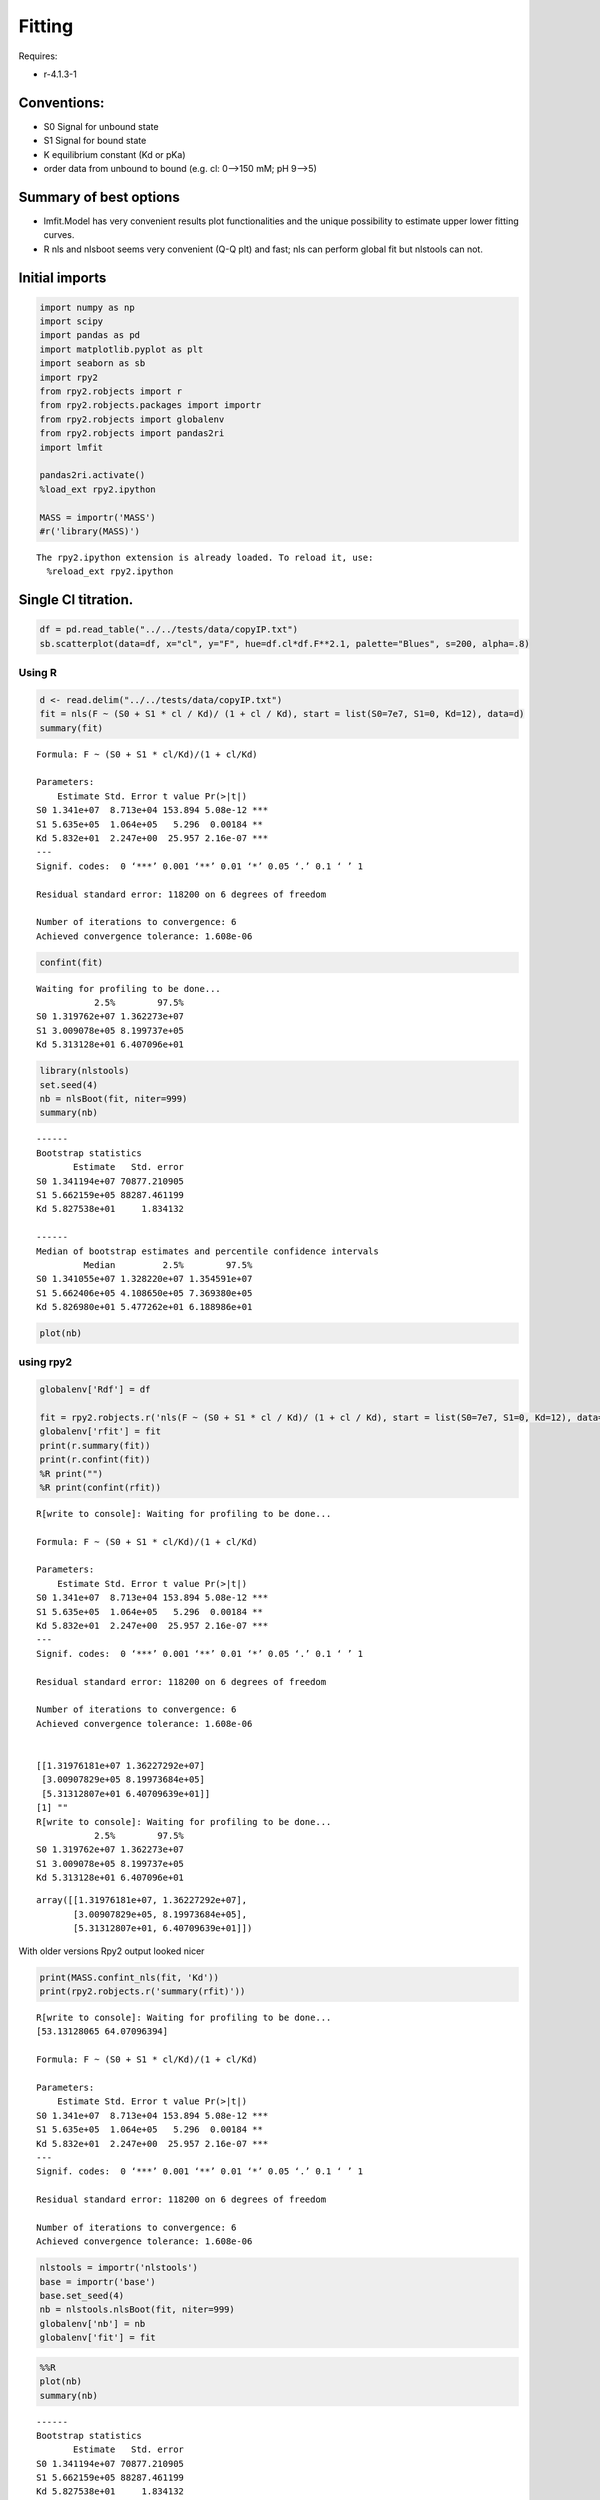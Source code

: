 


Fitting
-------

Requires:

- r-4.1.3-1

Conventions:
~~~~~~~~~~~~

- S0 Signal for unbound state

- S1 Signal for bound state

- K equilibrium constant (Kd or pKa)

- order data from unbound to bound (e.g. cl: 0–>150 mM; pH 9–>5)

Summary of best options
~~~~~~~~~~~~~~~~~~~~~~~

- lmfit.Model has very convenient results plot functionalities and the unique possibility to estimate upper lower fitting curves.

- R nls and nlsboot seems very convenient (Q-Q plt) and fast; nls can perform global fit but nlstools can not.

Initial imports
~~~~~~~~~~~~~~~

.. code:: python

    import numpy as np
    import scipy
    import pandas as pd
    import matplotlib.pyplot as plt
    import seaborn as sb
    import rpy2
    from rpy2.robjects import r
    from rpy2.robjects.packages import importr
    from rpy2.robjects import globalenv
    from rpy2.robjects import pandas2ri
    import lmfit

    pandas2ri.activate()
    %load_ext rpy2.ipython

    MASS = importr('MASS')
    #r('library(MASS)')

::

    The rpy2.ipython extension is already loaded. To reload it, use:
      %reload_ext rpy2.ipython

Single Cl titration.
~~~~~~~~~~~~~~~~~~~~

.. code:: python

    df = pd.read_table("../../tests/data/copyIP.txt")
    sb.scatterplot(data=df, x="cl", y="F", hue=df.cl*df.F**2.1, palette="Blues", s=200, alpha=.8)

.. image:: ../_static/f01.png

Using R
^^^^^^^

.. code:: R

    d <- read.delim("../../tests/data/copyIP.txt")
    fit = nls(F ~ (S0 + S1 * cl / Kd)/ (1 + cl / Kd), start = list(S0=7e7, S1=0, Kd=12), data=d)
    summary(fit)

::


    Formula: F ~ (S0 + S1 * cl/Kd)/(1 + cl/Kd)

    Parameters:
        Estimate Std. Error t value Pr(>|t|)
    S0 1.341e+07  8.713e+04 153.894 5.08e-12 ***
    S1 5.635e+05  1.064e+05   5.296  0.00184 **
    Kd 5.832e+01  2.247e+00  25.957 2.16e-07 ***
    ---
    Signif. codes:  0 ‘***’ 0.001 ‘**’ 0.01 ‘*’ 0.05 ‘.’ 0.1 ‘ ’ 1

    Residual standard error: 118200 on 6 degrees of freedom

    Number of iterations to convergence: 6
    Achieved convergence tolerance: 1.608e-06

.. code:: R

    confint(fit)

::

    Waiting for profiling to be done...
               2.5%        97.5%
    S0 1.319762e+07 1.362273e+07
    S1 3.009078e+05 8.199737e+05
    Kd 5.313128e+01 6.407096e+01


.. code:: R

    library(nlstools)
    set.seed(4)
    nb = nlsBoot(fit, niter=999)
    summary(nb)

::


    ------
    Bootstrap statistics
           Estimate   Std. error
    S0 1.341194e+07 70877.210905
    S1 5.662159e+05 88287.461199
    Kd 5.827538e+01     1.834132

    ------
    Median of bootstrap estimates and percentile confidence intervals
             Median         2.5%        97.5%
    S0 1.341055e+07 1.328220e+07 1.354591e+07
    S1 5.662406e+05 4.108650e+05 7.369380e+05
    Kd 5.826980e+01 5.477262e+01 6.188986e+01

.. code:: R

    plot(nb)

.. image:: ../_static/r_bs.png

using rpy2
^^^^^^^^^^

.. code:: python

    globalenv['Rdf'] = df

    fit = rpy2.robjects.r('nls(F ~ (S0 + S1 * cl / Kd)/ (1 + cl / Kd), start = list(S0=7e7, S1=0, Kd=12), data=Rdf) ')
    globalenv['rfit'] = fit
    print(r.summary(fit))
    print(r.confint(fit))
    %R print("")
    %R print(confint(rfit))

::

    R[write to console]: Waiting for profiling to be done...

    Formula: F ~ (S0 + S1 * cl/Kd)/(1 + cl/Kd)

    Parameters:
        Estimate Std. Error t value Pr(>|t|)
    S0 1.341e+07  8.713e+04 153.894 5.08e-12 ***
    S1 5.635e+05  1.064e+05   5.296  0.00184 **
    Kd 5.832e+01  2.247e+00  25.957 2.16e-07 ***
    ---
    Signif. codes:  0 ‘***’ 0.001 ‘**’ 0.01 ‘*’ 0.05 ‘.’ 0.1 ‘ ’ 1

    Residual standard error: 118200 on 6 degrees of freedom

    Number of iterations to convergence: 6
    Achieved convergence tolerance: 1.608e-06


    [[1.31976181e+07 1.36227292e+07]
     [3.00907829e+05 8.19973684e+05]
     [5.31312807e+01 6.40709639e+01]]
    [1] ""
    R[write to console]: Waiting for profiling to be done...
               2.5%        97.5%
    S0 1.319762e+07 1.362273e+07
    S1 3.009078e+05 8.199737e+05
    Kd 5.313128e+01 6.407096e+01

::

    array([[1.31976181e+07, 1.36227292e+07],
           [3.00907829e+05, 8.19973684e+05],
           [5.31312807e+01, 6.40709639e+01]])

With older versions Rpy2 output looked nicer

.. code:: python

    print(MASS.confint_nls(fit, 'Kd'))
    print(rpy2.robjects.r('summary(rfit)'))

::

    R[write to console]: Waiting for profiling to be done...
    [53.13128065 64.07096394]

    Formula: F ~ (S0 + S1 * cl/Kd)/(1 + cl/Kd)

    Parameters:
        Estimate Std. Error t value Pr(>|t|)
    S0 1.341e+07  8.713e+04 153.894 5.08e-12 ***
    S1 5.635e+05  1.064e+05   5.296  0.00184 **
    Kd 5.832e+01  2.247e+00  25.957 2.16e-07 ***
    ---
    Signif. codes:  0 ‘***’ 0.001 ‘**’ 0.01 ‘*’ 0.05 ‘.’ 0.1 ‘ ’ 1

    Residual standard error: 118200 on 6 degrees of freedom

    Number of iterations to convergence: 6
    Achieved convergence tolerance: 1.608e-06

.. code:: python

    nlstools = importr('nlstools')
    base = importr('base')
    base.set_seed(4)
    nb = nlstools.nlsBoot(fit, niter=999)
    globalenv['nb'] = nb
    globalenv['fit'] = fit

.. code:: python

    %%R
    plot(nb)
    summary(nb)

::


    ------
    Bootstrap statistics
           Estimate   Std. error
    S0 1.341194e+07 70877.210905
    S1 5.662159e+05 88287.461199
    Kd 5.827538e+01     1.834132

    ------
    Median of bootstrap estimates and percentile confidence intervals
             Median         2.5%        97.5%
    S0 1.341055e+07 1.328220e+07 1.354591e+07
    S1 5.662406e+05 4.108650e+05 7.369380e+05
    Kd 5.826980e+01 5.477262e+01 6.188986e+01

.. image:: ../_static/rpy_bs.png

lmfit
^^^^^

.. code:: python

    import lmfit

    def residual(pars, x, y=None):
        S0 =  pars['S0']
        S1 =  pars['S1']
        Kd = pars['Kd']
        model = (S0 + S1 * x / Kd) / (1 + x / Kd)
        if y is None:
            return model
        return (y - model)

    params = lmfit.Parameters()
    params.add('S0', value=df.F[0])
    params.add('S1', value=100)
    params.add('Kd', value=50, vary=True)

    out = lmfit.minimize(residual, params, args=(df.cl, df.F,))

    xdelta = (df.cl.max() - df.cl.min()) / 500
    xfit = np.arange(df.cl.min() - xdelta, df.cl.max() + xdelta, xdelta)
    yfit = residual(out.params, xfit)
    print(lmfit.fit_report(out.params))
    plt.plot(df.cl, df.F, "o", xfit, yfit, "-")

::

    [[Variables]]
        S0:  13408867.7 +/- 87130.4207 (0.65%) (init = 1.33579e+07)
        S1:  563536.896 +/- 106411.773 (18.88%) (init = 100)
        Kd:  58.3187813 +/- 2.24670302 (3.85%) (init = 50)
    [[Correlations]] (unreported correlations are < 0.100)
        C(S1, Kd) = -0.712
        C(S0, Kd) = -0.656
        C(S0, S1) = 0.275

.. image:: ../_static/lmfit1.png

.. code:: python

    import lmfit
    def residuals(p):
        S0 =  p['S0']
        S1 =  p['S1']
        Kd = p['Kd']
        model = (S0 + S1 * df.cl / Kd) / (1 + df.cl / Kd)
        return (model - df.F)

    mini = lmfit.Minimizer(residuals, params)
    res = mini.minimize()
    ci, tr = lmfit.conf_interval(mini, res, sigmas=[.68, .95], trace=True)
    print(lmfit.ci_report(ci, with_offset=False, ndigits=2))
    print(lmfit.fit_report(res, show_correl=False, sort_pars=True))

::

        95.00% 68.00% _BEST_ 68.00% 95.00%
     S0:13197619.5013314927.5313408867.6813503329.8013622726.90
     S1:300912.63447991.67563536.93677869.64819972.30
     Kd:  53.13  55.95  58.32  60.79  64.07
    [[Fit Statistics]]
        # fitting method   = leastsq
        # function evals   = 17
        # data points      = 9
        # variables        = 3
        chi-square         = 8.3839e+10
        reduced chi-square = 1.3973e+10
        Akaike info crit   = 212.594471
        Bayesian info crit = 213.186145
    [[Variables]]
        Kd:  58.3187808 +/- 2.24670301 (3.85%) (init = 50)
        S0:  13408867.7 +/- 87130.4216 (0.65%) (init = 1.33579e+07)
        S1:  563536.932 +/- 106411.771 (18.88%) (init = 100)

.. code:: python

    names = res.params.keys()
    i = 0
    gs = plt.GridSpec(4, 4)
    sx = {}
    sy = {}
    for fixed in names:
        j = 0
        for free in names:
            if j in sx and i in sy:
                ax = plt.subplot(gs[i, j], sharex=sx[j], sharey=sy[i])
            elif i in sy:
                ax = plt.subplot(gs[i, j], sharey=sy[i])
                sx[j] = ax
            elif j in sx:
                ax = plt.subplot(gs[i, j], sharex=sx[j])
                sy[i] = ax
            else:
                ax = plt.subplot(gs[i, j])
                sy[i] = ax
                sx[j] = ax
            if i < 3:
                plt.setp(ax.get_xticklabels(), visible=True)
            else:
                ax.set_xlabel(free)

            if j > 0:
                plt.setp(ax.get_yticklabels(), visible=False)
            else:
                ax.set_ylabel(fixed)

            rest = tr[fixed]
            prob = rest['prob']
            f = prob < 0.96

            x, y = rest[free], rest[fixed]
            ax.scatter(x[f], y[f], c=1-prob[f], s=25*(1-prob[f]+0.5))
            ax.autoscale(1, 1)
            j += 1
        i += 1

.. image:: ../_static/lmfit2.png

.. code:: python

    names = list(res.params.keys())

    plt.figure()
    for i in range(3):
        for j in range(3):
            indx = 9-j*3-i
            ax = plt.subplot(3, 3, indx)
            ax.ticklabel_format(style='sci', scilimits=(-2, 2), axis='y')

            # set-up labels and tick marks
            ax.tick_params(labelleft=False, labelbottom=False)
            if indx in (1, 4, 7):
                plt.ylabel(names[j])
                ax.tick_params(labelleft=True)
            if indx == 1:
                ax.tick_params(labelleft=True)
            if indx in (7, 8, 9):
                plt.xlabel(names[i])
                ax.tick_params(labelbottom=True)
                [label.set_rotation(45) for label in ax.get_xticklabels()]

            if i != j:
                x, y, m = lmfit.conf_interval2d(mini, res, names[i], names[j], 20, 20)
                plt.contourf(x, y, m, np.linspace(0, 1, 10))

                x = tr[names[i]][names[i]]
                y = tr[names[i]][names[j]]
                pr = tr[names[i]]['prob']
                s = np.argsort(x)
                plt.scatter(x[s], y[s], c=pr[s], s=30, lw=1)

            else:
                x = tr[names[i]][names[i]]
                y = tr[names[i]]['prob']

                t, s = np.unique(x, True)
                f = scipy.interpolate.interp1d(t, y[s], 'slinear')
                xn = np.linspace(x.min(), x.max(), 50)
                plt.plot(xn, f(xn), lw=1)
                plt.ylabel('prob')
                ax.tick_params(labelleft=True)

    plt.tight_layout()

.. image:: ../_static/lmfit3.png

.. code:: python

    lmfit.report_fit(out.params, min_correl=0.25)

    ci, trace = lmfit.conf_interval(mini, res, sigmas=[1, 2], trace=True)
    lmfit.printfuncs.report_ci(ci)

    fig, axes = plt.subplots(2, 2, figsize=(12.8, 9.6), sharey=True)
    cx1, cy1, prob = trace['S0']['S0'], trace['S0']['Kd'], trace['S0']['prob']
    cx2, cy2, prob2 = trace['S1']['S1'], trace['S1']['Kd'], trace['S1']['prob']

    axes[0][0].scatter(cx1, cy1, c=prob, s=30)
    axes[0][0].set_xlabel('S0')
    axes[0][0].set_ylabel('Kd')

    axes[0][1].scatter(cx2, cy2, c=prob2, s=30)
    axes[0][1].set_xlabel('S1')

    cx, cy, grid = lmfit.conf_interval2d(mini, res, 'S0', 'Kd', 30, 30)
    ctp = axes[1][0].contourf(cx, cy, grid, np.linspace(0, 1, 11))
    fig.colorbar(ctp, ax=axes[1][0])
    axes[1][0].set_xlabel('S0')
    axes[1][0].set_ylabel('Kd')

    cx, cy, grid = lmfit.conf_interval2d(mini, res, 'S1', 'Kd', 30, 30)
    ctp = axes[1][1].contourf(cx, cy, grid, np.linspace(0, 1, 11))
    fig.colorbar(ctp, ax=axes[1][1])
    axes[1][1].set_xlabel('S1')
    axes[1][1].set_ylabel('Kd')

::

    [[Variables]]
        S0:  13408867.7 +/- 87130.4207 (0.65%) (init = 1.33579e+07)
        S1:  563536.896 +/- 106411.773 (18.88%) (init = 100)
        Kd:  58.3187813 +/- 2.24670302 (3.85%) (init = 50)
    [[Correlations]] (unreported correlations are < 0.250)
        C(S1, Kd) = -0.712
        C(S0, Kd) = -0.656
        C(S0, S1) = 0.275
           95.45%    68.27%    _BEST_    68.27%    95.45%
     S0:-217181.70418-94515.7170213408867.68157+95044.78785+219828.89196
     S1:-270192.88583-116251.88156563536.93239+115024.53163+263649.25985
     Kd:  -5.32759  -2.37806  58.31878  +2.48962  +5.92348

.. image:: ../_static/lmfit4.png

.. code:: python

    x, y, grid = lmfit.conf_interval2d(mini, res, 'S0','S1', 30, 30)
    plt.contourf(x, y, grid, np.linspace(0,1,11))
    plt.xlabel('S0')
    plt.colorbar()
    plt.ylabel('S1')

.. image:: ../_static/lmfit5.png

Notes
~~~~~

You could implement global fitting using scipy.leastq but will sometime fail in bootstraping.
lmfit resulted much more robust

.. code:: python

    def fit_pH_global(fz, x, dy1, dy2):
        """Fit 2 dataset (x, y1, y2) with a single protonation site model
        """
        y1 = np.array(dy1)
        y2 = np.array(dy2)

        def ssq(p, x, y1, y2):
            return np.r_[y1 - fz(p[0], p[1:3], x), y2 - fz(p[0], p[3:5], x)]
        p0 = np.r_[x[2], y1[0], y1[-1], y2[0], y2[-1]]
        p, cov, info, msg, success = optimize.leastsq(ssq, p0, args=(x, y1, y2),
                                                      full_output=True, xtol=1e-11)
        res = namedtuple("Result", "success msg df chisqr K sK SA_1 sSA_1 \
                         SB_1 sSB_1 SA_2 sSA_2 SB_2 sSB_2")
        res.msg = msg
        res.success = success
        if 1 <= success <= 4:
            chisq = sum(info['fvec'] * info['fvec'])
            res.df = len(y1) + len(y2) - len(p)
            res.chisqr = chisq / res.df
            res.K = p[0]
            #res.sK = np.sqrt(cov[0][0] * res.chisqr)
            res.SA_1 = p[1]
            #res.sSA_1 = np.sqrt(cov[1][1] * res.chisqr)
            res.SB_1 = p[2]
            #res.sSB_1 = np.sqrt(cov[2][2] * res.chisqr)
            res.SA_2 = p[3]
            #res.sSA_2 = np.sqrt(cov[3][3] * res.chisqr)
            res.SB_2 = p[4]
            #res.sSB_2 = np.sqrt(cov[4][4] * res.chisqr)
        return res

    result = fit_pH_global(fz, df.x, df.y1, df.y2)
